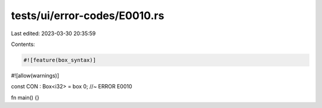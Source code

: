 tests/ui/error-codes/E0010.rs
=============================

Last edited: 2023-03-30 20:35:59

Contents:

.. code-block:: rs

    #![feature(box_syntax)]
#![allow(warnings)]

const CON : Box<i32> = box 0; //~ ERROR E0010

fn main() {}


